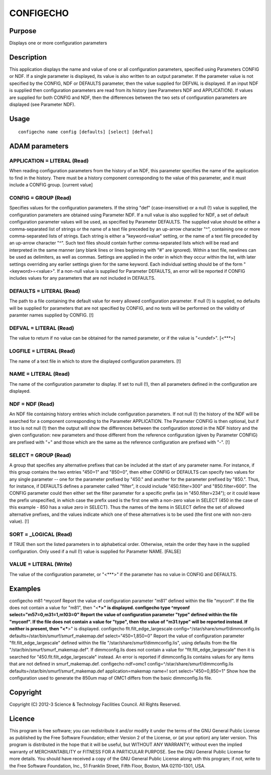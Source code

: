 

CONFIGECHO
==========


Purpose
~~~~~~~
Displays one or more configuration parameters


Description
~~~~~~~~~~~
This application displays the name and value of one or all
configuration parameters, specified using Parameters CONFIG or NDF. If
a single parameter is displayed, its value is also written to an
output parameter. If the parameter value is not specified by the
CONFIG, NDF or DEFAULTS parameter, then the value supplied for DEFVAL
is displayed.
If an input NDF is supplied then configuration parameters are read
from its history (see Parameters NDF and APPLICATION).
If values are supplied for both CONFIG and NDF, then the differences
between the two sets of configuration parameters are displayed (see
Parameter NDF).


Usage
~~~~~


::

    
       configecho name config [defaults] [select] [defval]
       



ADAM parameters
~~~~~~~~~~~~~~~



APPLICATION = LITERAL (Read)
````````````````````````````
When reading configuration parameters from the history of an NDF, this
parameter specifies the name of the application to find in the
history. There must be a history component corresponding to the value
of this parameter, and it must include a CONFIG group. [current value]



CONFIG = GROUP (Read)
`````````````````````
Specifies values for the configuration parameters. If the string "def"
(case-insensitive) or a null (!) value is supplied, the configuration
parameters are obtained using Parameter NDF. If a null value is also
supplied for NDF, a set of default configuration parameter values will
be used, as specified by Parameter DEFAULTS.
The supplied value should be either a comma-separated list of strings
or the name of a text file preceded by an up-arrow character "^",
containing one or more comma-separated lists of strings. Each string
is either a "keyword=value" setting, or the name of a text file
preceded by an up-arrow character "^". Such text files should contain
further comma-separated lists which will be read and interpreted in
the same manner (any blank lines or lines beginning with "#" are
ignored). Within a text file, newlines can be used as delimiters, as
well as commas. Settings are applied in the order in which they occur
within the list, with later settings overriding any earlier settings
given for the same keyword.
Each individual setting should be of the form "<keyword>=<value>". If
a non-null value is supplied for Parameter DEFAULTS, an error will be
reported if CONFIG includes values for any parameters that are not
included in DEFAULTS.



DEFAULTS = LITERAL (Read)
`````````````````````````
The path to a file containing the default value for every allowed
configuration parameter. If null (!) is supplied, no defaults will be
supplied for parameters that are not specified by CONFIG, and no tests
will be performed on the validity of paramter names supplied by
CONFIG. [!]



DEFVAL = LITERAL (Read)
```````````````````````
The value to return if no value can be obtained for the named
parameter, or if the value is "<undef>". [<***>]



LOGFILE = LITERAL (Read)
````````````````````````
The name of a text file in which to store the displayed configuration
parameters. [!]



NAME = LITERAL (Read)
`````````````````````
The name of the configuration parameter to display. If set to null
(!), then all parameters defined in the configuration are displayed.



NDF = NDF (Read)
````````````````
An NDF file containing history entries which include configuration
parameters. If not null (!) the history of the NDF will be searched
for a component corresponding to the Parameter APPLICATION. The
Parameter CONFIG is then optional, but if it too is not null (!) then
the output will show the differences between the configuration stored
in the NDF history and the given configuration: new parameters and
those different from the reference configuration (given by Parameter
CONFIG) are prefixed with "+" and those which are the same as the
reference configuration are prefixed with "-". [!]



SELECT = GROUP (Read)
`````````````````````
A group that specifies any alternative prefixes that can be included
at the start of any parameter name. For instance, if this group
contains the two entries "450=1" and "850=0", then either CONFIG or
DEFAULTS can specify two values for any single parameter -- one for
the parameter prefixed by "450." and another for the parameter
prefixed by "850.". Thus, for instance, if DEFAULTS defines a
parameter called "filter", it could include "450.filter=300" and
"850.filter=600". The CONFIG parameter could then either set the
filter parameter for a specific prefix (as in "450.filter=234"); or it
could leave the prefix unspecified, in which case the prefix used is
the first one with a non-zero value in SELECT (450 in the case of this
example - 850 has a value zero in SELECT). Thus the names of the items
in SELECT define the set of allowed alternative prefixes, and the
values indicate which one of these alternatives is to be used (the
first one with non-zero value). [!]



SORT = _LOGICAL (Read)
``````````````````````
If TRUE then sort the listed parameters in to alphabetical order.
Otherwise, retain the order they have in the supplied configuration.
Only used if a null (!) value is supplied for Parameter NAME. [FALSE]



VALUE = LITERAL (Write)
```````````````````````
The value of the configuration parameter, or "<***>" if the parameter
has no value in CONFIG and DEFAULTS.



Examples
~~~~~~~~
configecho m81 ^myconf
Report the value of configuration parameter "m81" defined within the
file "myconf". If the file does not contain a value for "m81", then
"<***>" is displayed.
configecho type ^myconf select="m57=0,m31=1,m103=0"
Report the value of configuration parameter "type" defined within the
file "myconf". If the file does not contain a value for "type", then
the value of "m31.type" will be reported instead. If neither is
present, then "<***>" is displayed.
configecho flt.filt_edge_largescale \
config=^/star/share/smurf/dimmconfig.lis \
defaults=/star/bin/smurf/smurf_makemap.def \ select="450=1,850=0"
Report the value of configuration parameter "flt.filt_edge_largescale"
defined within the file "/star/share/smurf/dimmconfig.lis", using
defaults from the file "/star/bin/smurf/smurf_makemap.def". If
dimmconfig.lis does not contain a value for "flt.filt_edge_largescale"
then it is searched for "450.flt.filt_edge_largescale" instead. An
error is reported if dimmconfig.lis contains values for any items that
are not defined in smurf_makemap.def.
configecho ndf=omc1 config=^/star/share/smurf/dimmconfig.lis \
defaults=/star/bin/smurf/smurf_makemap.def \ application=makemap
name=! sort select="450=0,850=1" Show how the configuration used to
generate the 850um map of OMC1 differs from the basic dimmconfig.lis
file.



Copyright
~~~~~~~~~
Copyright (C) 2012-3 Science & Technology Facilities Council. All
Rights Reserved.


Licence
~~~~~~~
This program is free software; you can redistribute it and/or modify
it under the terms of the GNU General Public License as published by
the Free Software Foundation; either Version 2 of the License, or (at
your option) any later version.
This program is distributed in the hope that it will be useful, but
WITHOUT ANY WARRANTY; without even the implied warranty of
MERCHANTABILITY or FITNESS FOR A PARTICULAR PURPOSE. See the GNU
General Public License for more details.
You should have received a copy of the GNU General Public License
along with this program; if not, write to the Free Software
Foundation, Inc., 51 Franklin Street, Fifth Floor, Boston, MA
02110-1301, USA.



